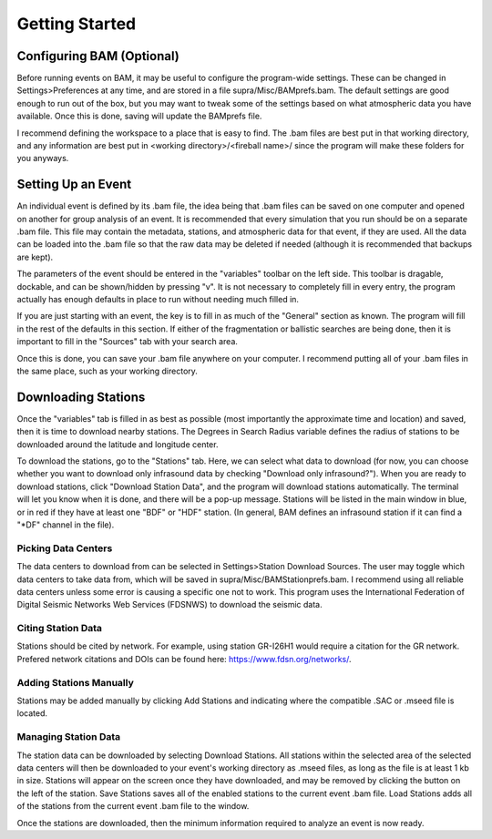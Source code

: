 .. Supracenter documentation master file, created by
   sphinx-quickstart on Mon Jun  3 11:53:56 2019.
   You can adapt this file completely to your liking, but it should at least
   contain the root `toctree` directive.

.. # with overline, for parts
.. * with overline, for chapters
.. =, for sections
.. -, for subsections
.. ^, for subsubsections
.. ", for paragraphs

###############
Getting Started
###############

Configuring BAM (Optional)
==========================

Before running events on BAM, it may be useful to configure the program-wide settings. These can be changed in Settings>Preferences at any time, and are stored in a file supra/Misc/BAMprefs.bam. The default settings are good enough to run out of the box, but you may want to tweak some of the settings based on what atmospheric data you have available. Once this is done, saving will update the BAMprefs file. 

I recommend defining the workspace to a place that is easy to find. The .bam files are best put in that working directory, and any information are best put in <working directory>/<fireball name>/ since the program will make these folders for you anyways.


Setting Up an Event
===================

.. image:: BAM.png

An individual event is defined by its .bam file, the idea being that .bam files can be saved on one computer and opened on another for group analysis of an event. It is recommended that every simulation that you run should be on a separate .bam file. This file may contain the metadata, stations, and atmospheric data for that event, if they are used. All the data can be loaded into the .bam file so that the raw data may be deleted if needed (although it is recommended that backups are kept).

The parameters of the event should be entered in the "variables" toolbar on the left side. This toolbar is dragable, dockable, and can be shown/hidden by pressing "v". It is not necessary to completely fill in every entry, the program actually has enough defaults in place to run without needing much filled in. 

If you are just starting with an event, the key is to fill in as much of the "General" section as known. The program will fill in the rest of the defaults in this section. If either of the fragmentation or ballistic searches are being done, then it is important to fill in the "Sources" tab with your search area. 

Once this is done, you can save your .bam file anywhere on your computer. I recommend putting all of your .bam files in the same place, such as your working directory.

Downloading Stations
====================

Once the "variables" tab is filled in as best as possible (most importantly the approximate time and location) and saved, then it is time to download nearby stations. The Degrees in Search Radius variable defines the radius of stations to be downloaded around the latitude and longitude center. 

To download the stations, go to the "Stations" tab. Here, we can select what data to download (for now, you can choose whether you want to download only infrasound data by checking "Download only infrasound?"). When you are ready to download stations, click "Download Station Data", and the program will download stations automatically. The terminal will let you know when it is done, and there will be a pop-up message. Stations will be listed in the main window in blue, or in red if they have at least one "BDF" or "HDF" station. (In general, BAM defines an infrasound station if it can find a "*DF" channel in the file).

Picking Data Centers
--------------------

The data centers to download from can be selected in Settings>Station Download Sources. The user may toggle which data centers to take data from, which will be saved in supra/Misc/BAMStationprefs.bam. I recommend using all reliable data centers unless some error is causing a specific one not to work. This program uses the International Federation of Digital Seismic Networks Web Services (FDSNWS) to download the seismic data.

Citing Station Data
-------------------

Stations should be cited by network. For example, using station GR-I26H1 would require a citation for the GR network. Prefered network citations and DOIs can be found here: https://www.fdsn.org/networks/.

Adding Stations Manually
------------------------

Stations may be added manually by clicking Add Stations and indicating where the compatible .SAC or .mseed file is located.

Managing Station Data
---------------------

The station data can be downloaded by selecting Download Stations. All stations within the selected area of the selected data centers will then be downloaded to your event's working directory as .mseed files, as long as the file is at least 1 kb in size. Stations will appear on the screen once they have downloaded, and may be removed by clicking the button on the left of the station. Save Stations saves all of the enabled stations to the current event .bam file. Load Stations adds all of the stations from the current event .bam file to the window.

Once the stations are downloaded, then the minimum information required to analyze an event is now ready.